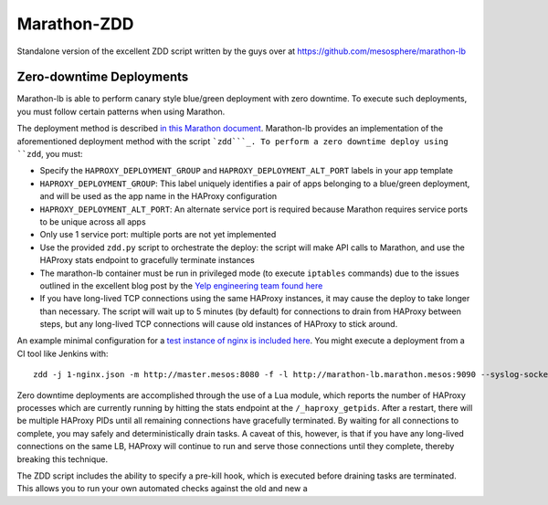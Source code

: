Marathon-ZDD
============

Standalone version of the excellent ZDD script written by the guys over
at https://github.com/mesosphere/marathon-lb

Zero-downtime Deployments
-------------------------

Marathon-lb is able to perform canary style blue/green deployment with
zero downtime. To execute such deployments, you must follow certain
patterns when using Marathon.

The deployment method is described `in this Marathon document`_.
Marathon-lb provides an implementation of the aforementioned deployment
method with the script ```zdd```_. To perform a zero downtime deploy
using ``zdd``, you must:

-  Specify the ``HAPROXY_DEPLOYMENT_GROUP`` and
   ``HAPROXY_DEPLOYMENT_ALT_PORT`` labels in your app template
-  ``HAPROXY_DEPLOYMENT_GROUP``: This label uniquely identifies a pair
   of apps belonging to a blue/green deployment, and will be used as the
   app name in the HAProxy configuration
-  ``HAPROXY_DEPLOYMENT_ALT_PORT``: An alternate service port is
   required because Marathon requires service ports to be unique across
   all apps
-  Only use 1 service port: multiple ports are not yet implemented
-  Use the provided ``zdd.py`` script to orchestrate the deploy: the
   script will make API calls to Marathon, and use the HAProxy stats
   endpoint to gracefully terminate instances
-  The marathon-lb container must be run in privileged mode (to execute
   ``iptables`` commands) due to the issues outlined in the excellent
   blog post by the `Yelp engineering team found here`_
-  If you have long-lived TCP connections using the same HAProxy
   instances, it may cause the deploy to take longer than necessary. The
   script will wait up to 5 minutes (by default) for connections to
   drain from HAProxy between steps, but any long-lived TCP connections
   will cause old instances of HAProxy to stick around.

An example minimal configuration for a `test instance of nginx is
included here`_. You might execute a deployment from a CI tool like
Jenkins with:

::

    zdd -j 1-nginx.json -m http://master.mesos:8080 -f -l http://marathon-lb.marathon.mesos:9090 --syslog-socket /dev/null

Zero downtime deployments are accomplished through the use of a Lua
module, which reports the number of HAProxy processes which are
currently running by hitting the stats endpoint at the
``/_haproxy_getpids``. After a restart, there will be multiple HAProxy
PIDs until all remaining connections have gracefully terminated. By
waiting for all connections to complete, you may safely and
deterministically drain tasks. A caveat of this, however, is that if you
have any long-lived connections on the same LB, HAProxy will continue to
run and serve those connections until they complete, thereby breaking
this technique.

The ZDD script includes the ability to specify a pre-kill hook, which is
executed before draining tasks are terminated. This allows you to run
your own automated checks against the old and new a

.. _in this Marathon document: https://mesosphere.github.io/marathon/docs/blue-green-deploy.html
.. _``zdd``: zdd
.. _Yelp engineering team found here: http://engineeringblog.yelp.com/2015/04/true-zero-downtime-haproxy-reloads.html
.. _test instance of nginx is included here: tests/1-nginx.json
